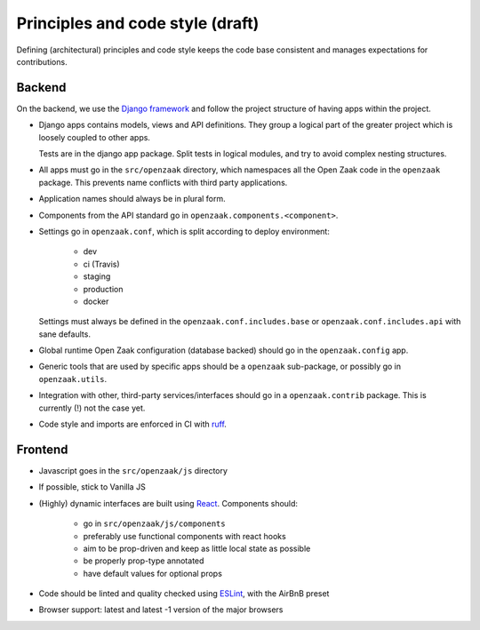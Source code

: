 .. _development_principles:

Principles and code style (draft)
=================================

Defining (architectural) principles and code style keeps the code base consistent
and manages expectations for contributions.

Backend
-------

On the backend, we use the `Django framework`_ and follow the project structure
of having apps within the project.

- Django apps contains models, views and API definitions. They group a logical part of
  the greater project which is loosely coupled to other apps.

  Tests are in the django app package. Split tests in logical modules, and try to avoid
  complex nesting structures.

- All apps must go in the ``src/openzaak`` directory, which namespaces all the Open Zaak
  code in the ``openzaak`` package. This prevents name conflicts with third party
  applications.

- Application names should always be in plural form.

- Components from the API standard go in ``openzaak.components.<component>``.

- Settings go in ``openzaak.conf``, which is split according to deploy environment:

      - dev
      - ci (Travis)
      - staging
      - production
      - docker

  Settings must always be defined in the ``openzaak.conf.includes.base`` or
  ``openzaak.conf.includes.api`` with sane defaults.

- Global runtime Open Zaak configuration (database backed) should go in the
  ``openzaak.config`` app.

- Generic tools that are used by specific apps should be a ``openzaak`` sub-package,
  or possibly go in ``openzaak.utils``.

- Integration with other, third-party services/interfaces should go in a
  ``openzaak.contrib`` package. This is currently (!) not the case yet.

- Code style and imports are enforced in CI with `ruff`_. 

Frontend
--------

- Javascript goes in the ``src/openzaak/js`` directory

- If possible, stick to Vanilla JS

- (Highly) dynamic interfaces are built using React_. Components should:

    - go in ``src/openzaak/js/components``
    - preferably use functional components with react hooks
    - aim to be prop-driven and keep as little local state as possible
    - be properly prop-type annotated
    - have default values for optional props

- Code should be linted and quality checked using ESLint_, with the AirBnB preset

- Browser support: latest and latest -1 version of the major browsers

.. _Django framework: https://www.djangoproject.com/
.. _ruff: https://github.com/astral-sh/ruff
.. _React: https://reactjs.org/
.. _ESLint: https://eslint.org/
